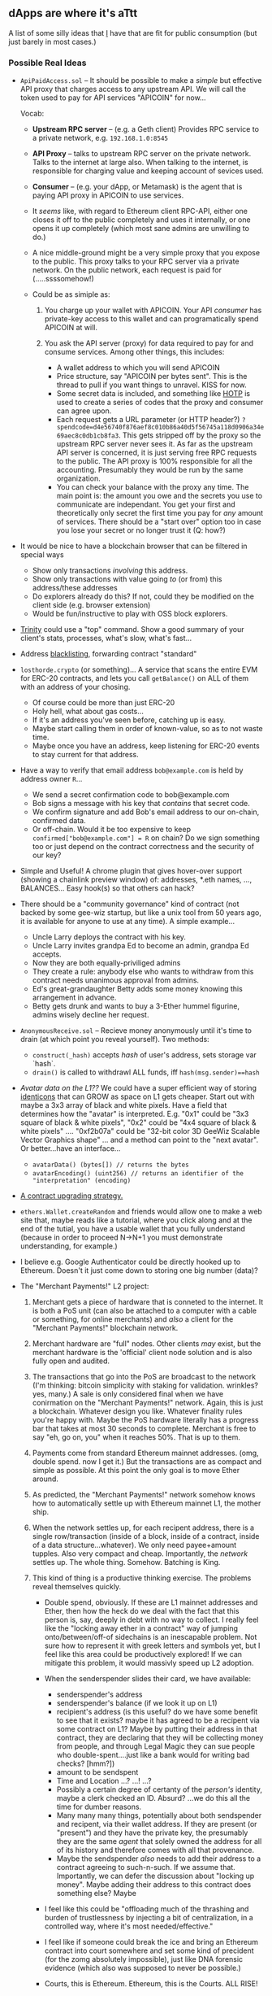 ** dApps are where it's aTtt
   :PROPERTIES:
   :CUSTOM_ID: dapps-are-where-its-attt
   :END:

A list of some silly ideas that [[mailto:mb@unintuitive.org][I]] have
that are fit for public consumption (but just barely in most cases.)

*** Possible Real Ideas
    :PROPERTIES:
    :CUSTOM_ID: possible-real-ideas
    :END:

- =ApiPaidAccess.sol= -- It should be possible to make a /simple/ but
  effective API proxy that charges access to any upstream API. We will
  call the token used to pay for API services "APICOIN" for now...

  Vocab:

  - *Upstream RPC server* -- (e.g. a Geth client) Provides RPC service
    to a private network, e.g. =192.168.1.0:8545=
  - *API Proxy* -- talks to upstream RPC server on the private network.
    Talks to the internet at large also. When talking to the internet,
    is responsible for charging value and keeping account of sevices
    used.
  - *Consumer* -- (e.g. your dApp, or Metamask) is the agent that is
    paying API proxy in APICOIN to use services.

  - It /seems/ like, with regard to Ethereum client RPC-API, either one
    closes it off to the public completely and uses it internally, or
    one opens it up completely (which most sane admins are unwilling to
    do.)
  - A nice middle-ground might be a very simple proxy that you expose to
    the public. This proxy talks to your RPC server via a private
    network. On the public network, each request is paid for
    (.....ssssomehow!)
  - Could be as simiple as:

    1. You charge up your wallet with APICOIN. Your API /consumer/ has
       private-key access to this wallet and can programatically spend
       APICOIN at will.
    2. You ask the API server (proxy) for data required to pay for and
       consume services. Among other things, this includes:

       - A wallet address to which you will send APICOIN
       - Price structure, say "APICOIN per bytes sent". This is the
         thread to pull if you want things to unravel. KISS for now.
       - Some secret data is included, and something like
         [[https://en.wikipedia.org/wiki/HMAC-based_one-time_password][HOTP]]
         is used to create a series of codes that the proxy and consumer
         can agree upon.
       - Each request gets a URL parameter (or HTTP header?)
         =?spendcode=d4e56740f876aef8c010b86a40d5f56745a118d0906a34e69aec8c0db1cb8fa3=.
         This gets stripped off by the proxy so the upstream RPC server
         never sees it. As far as the upstream API server is concerned,
         it is just serving free RPC requests to the public. The API
         proxy is 100% responsible for all the accounting. Presumably
         they would be run by the same organization.
       - You can check your balance with the proxy any time. The main
         point is: the amount you owe and the secrets you use to
         communicate are independant. You get your first and
         theoretically only secret the first time you pay for /any/
         amount of services. There should be a "start over" option too
         in case you lose your secret or no longer trust it (Q: how?)

- It would be nice to have a blockchain browser that can be filtered in
  special ways

  - Show only transactions /involving/ this address.
  - Show only transactions with value going /to/ (or from) this
    address/these addresses
  - Do explorers already do this? If not, could they be modified on the
    client side (e.g. browser extension)
  - Would be fun/instructive to play with OSS block explorers.

- [[https://github.com/ethereum/trinity][Trinity]] could use a "top"
  command. Show a good summary of your client's stats, processes, what's
  slow, what's fast...
- Address [[https://github.com/stnbu/blacklist][blacklisting]],
  forwarding contract "standard"
- =losthorde.crypto= (or something)... A service that scans the entire
  EVM for ERC-20 contracts, and lets you call =getBalance()= on ALL of
  them with an address of your chosing.

  - Of course could be more than just ERC-20
  - Holy hell, what about gas costs...
  - If it's an address you've seen before, catching up is easy.
  - Maybe start calling them in order of known-value, so as to not waste
    time.
  - Maybe once you have an address, keep listening for ERC-20 events to
    stay current for that address.

- Have a way to verify that email address =bob@example.com= is held by
  address owner =R=...

  - We send a secret confirmation code to bob@example.com
  - Bob signs a message with his key that /contains/ that secret code.
  - We confirm signature and add Bob's email address to our on-chain,
    confirmed data.
  - Or off-chain. Would it be too expensive to keep
    =confirmed["bob@example.com"] = R= on chain? Do we sign something
    too or just depend on the contract correctness and the security of
    our key?

- Simple and Useful! A chrome plugin that gives hover-over support
  (showing a chainlink preview window) of: addresses, *.eth names, ...,
  BALANCES... Easy hook(s) so that others can hack?
- There should be a "community governance" kind of contract (not backed
  by some gee-wiz startup, but like a unix tool from 50 years ago, it is
  available for anyone to use at any time). A simple example...

  - Uncle Larry deploys the contract with his key.
  - Uncle Larry invites grandpa Ed to become an admin, grandpa Ed
    accepts.
  - Now they are both equally-priviliged admins
  - They create a rule: anybody else who wants to withdraw from this
    contract needs unanimous approval from admins.
  - Ed's great-grandaughter Betty adds some money knowing this
    arrangement in advance.
  - Betty gets drunk and wants to buy a 3-Ether hummel figurine, admins
    wisely decline her request.

- =AnonymousReceive.sol= -- Recieve money anonymously until it's time to
  drain (at which point you reveal yourself). Two methods:

  - =construct(_hash)= accepts /hash/ of user's address, sets storage
    var `hash`.
  - =drain()= is called to withdrawl ALL funds, iff
    =hash(msg.sender)==hash=

- /Avatar data on the L1??/ We could have a super efficient way of
  storing [[https://en.wikipedia.org/wiki/Identicon][identicons]] that
  can GROW as space on L1 gets cheaper. Start out with maybe a 3x3 array
  of black and white pixels. Have a field that determines how the
  "avatar" is interpreted. E.g. "0x1" could be "3x3 square of black &
  white pixels", "0x2" could be "4x4 square of black & white pixels"
  .... "0xf2b07a" could be "32-bit color 3D GeeWiz Scalable Vector
  Graphics shape" ... and a method can point to the "next avatar". Or
  better...have an interface...

  - =avatarData() (bytes[]) // returns the bytes=
  - =avatarEncoding() (uint256) // returns an identifier of the "interpretation" (encoding)=

- [[https://www.reddit.com/r/solidity/comments/nao7xd/nextversion_contract_method/][A
  contract upgrading strategy.]]
- =ethers.Wallet.createRandom= and friends would allow one to make a web
  site that, maybe reads like a tutorial, where you click along and at
  the end of the tutial, you have a usable wallet that you fully
  understand (because in order to proceed N->N+1 you must demonstrate
  understanding, for example.)
- I believe e.g. Google Authenticator could be directly hooked up to
  Ethereum. Doesn't it just come down to storing one big number (data)?
- The "Merchant Payments!" L2 project:

  1. Merchant gets a piece of hardware that is conneted to the internet.
     It is both a PoS unit (can also be attached to a computer with a
     cable or something, for online merchants) and /also/ a client for
     the "Merchant Payments!" blockchain network.
  2. Merchant hardware are "full" nodes. Other clients /may/ exist, but
     the merchant hardware is the 'official' client node solution and is
     also fully open and audited.
  3. The transactions that go into the PoS are broadcast to the network
     (I'm thinking: bitcoin simplicity with staking for validation.
     wrinkles? yes, many.) A sale is only considered final when we have
     conirmation on the "Merchant Payments!" network. Again, this is
     just a blockchain. Whatever design you like. Whatever finality
     rules you're happy with. Maybe the PoS hardware literally has a
     progress bar that takes at most 30 seconds to complete. Merchant is
     free to say "eh, go on, you" when it reaches 50%. That is up to
     them.
  4. Payments come from standard Ethereum mainnet addresses. (omg,
     double spend. now I get it.) But the transactions are as compact
     and simple as possible. At this point the only goal is to move
     Ether around.
  5. As predicted, the "Merchant Payments!" network somehow knows how to
     automatically settle up with Ethereum mainnet L1, the mother ship.
  6. When the network settles up, for each recipent address, there is a
     single row/transaction (inside of a block, inside of a contract,
     inside of a data structure...whatever). We only need payee+amount
     tupples. Also very compact and cheap. Importantly, the /network/
     settles up. The whole thing. Somehow. Batching is King.
  7. This kind of thing is a productive thinking exercise. The problems
     reveal themselves quickly.

     - Double spend, obviously. If these are L1 mainnet addresses and
       Ether, then how the heck do we deal with the fact that this
       person is, say, deeply in debt with no way to collect. I really
       feel like the "locking away ether in a contract" way of jumping
       onto/between/off-of sidechains is an inescapable problem. Not
       sure how to represent it with greek letters and symbols yet, but
       I feel like this area could be productively explored! If we can
       mitigate this problem, it would massivly speed up L2 adoption.
     - When the senderspender slides their card, we have available:

       - senderspender's address
       - senderspender's balance (if we look it up on L1)
       - recipient's address (is this useful? do we have some benefit to
         see that it exists? maybe it has agreed to be a recipent via
         some contract on L1? Maybe by putting their address in that
         contract, they are declaring that they will be collecting money
         from people, and through Legal Magic they can sue people who
         double-spent....just like a bank would for writing bad checks?
         [hmm?])
       - amount to be sendspent
       - Time and Location ...? ...! ...?
       - Possibly a certain degree of certanty of the /person's/
         identity, maybe a clerk checked an ID. Absurd? ...we do this
         all the time for dumber reasons.
       - Many many many things, potentially about both sendspender and
         recipent, via their wallet address. If they are present (or
         "present") and they have the private key, the presumably they
         are the same /agent/ that solely owned the address for all of
         its history and therefore comes with all that provenance.
       - Maybe the sendspender /also/ needs to add their address to a
         contract agreeing to such-n-such. If we assume that.
         Importantly, we can defer the discussion about "locking up
         money". Maybe adding their address to this contract does
         something else? Maybe

     - I feel like this could be "offloading much of the thrashing and
       burden of trustlessness by injecting a bit of centralization, in
       a controlled way, where it's most needed/effective."
     - I feel like if someone could break the ice and bring an Ethereum
       contract into court somewhere and set some kind of precident (for
       the zomg absolutely impossible), just like DNA forensic evidence
       (which also was supposed to never be possible.)
     - Courts, this is Ethereum. Ethereum, this is the Courts. ALL RISE!

*** Toy/Learning dApps and Ideas
    :PROPERTIES:
    :CUSTOM_ID: toylearning-dapps-and-ideas
    :END:

- =AnimalControl.sol= -- various things that can kill cryptokitties. The
  owners are more incentivized for CK's to become rarer than they would
  be worried about the risk of their own kitties (hypothosis). But how
  to kill...? How...to...kill...
- Would it be useful to do analysis about the Ethereum zero address? It
  has a possitive balance, it's referred to in kazillions of places in
  oodles of contract node. All of these are "links to" the zero address.
  Is that? Who cares?
- I don't know what the politics are like out there, but I already have
  an opinion: companies should freely let teams write in Solidity and
  Vyper and only consume their bytecode (or some intermediary as
  necessary). If there's some incompatability, isn't all of Ethereum in
  trouble? Isn't this dogfooding /for/ Ethereum.
- If contracts ideintify by their interfaces, then how do you, as a
  /contract/ say you implement, erc20 "circa some-commit-hash"...? That
  is, as the ERC was coming along, how do you indicate you implement vX
  ... the interface? I mean, is the interface really everything? I guess
  maybe it is. Aren't there ERC's that define behavior behind the
  interfaces? I swear I've seen...
- There are now and well be moreso many contracts on ETH L1 that are
  off/on ramps for sidechains or other L2. Wouldn't it be nice to be
  able to easily find, index, name, ideintify, understand all of these
  in an obvious, constent way. Is there /yet another/ contract type that
  could be created to taxonimize them? Or maybe the contracts themselves
  should implement some interface... /L2Interaction/
- If you go [[https://wallet.gnosis.pm/][here]] you can find a little
  widget that changes to match the name of the current network.
- Can I: take an address, using that, fetch it's full public key, and
  then encrypt data only readable by that wallet holder?
- Walk the block and do some misc "fuel efficiency" analysis.
- Make a "plugin architecture" that lets you publish longform (say your
  novel) using validator graffiti.
- A dead-simple token splitter contract: You put in X ETH and the
  contract uses exactly half of that value to buy token A and half for
  token B. Later: rebalance?
- Encrypt data in a contract with your key, then decrypt. Maybe a
  contract and UI for this? Free password saver!
- Absolutely /any/ kind of L2 thing. Side chain? Cache, optomize
  transactions in a local DB?
- Have a way, in the distant future, to mirror government elections on
  the blockhain in a fair, representative way that no one can pick apart
  (the hard part.) Have in addition to that, what folks gave as their
  "2nd pick"...stuff like that. "Oh, I voted for Trump but only because
  I know Johnson can't win."
- [Of course already exists and is a whole space, but] A geo-library for
  solidity. Maybe formalizing in Solidity code all of the various
  concepts like great circle distance, lat+long, plus codes, ..., acres?
- There should be some thought given on how one could "attack" another
  contract. Suppose there's some wildly popular contract that helps
  torture kittens on the blockchain. 90% of the ecosystem wants to take
  them down. Do we have a way, on-chain, to do that? Could we have
  contracts opt-in to another contract that has a
  "isOnKillList(address)" method? So we can store an on-chain blacklist
  of bad actors? This could be a selling point: "We are at the ethereum
  ecosystem's mercy. This contract will self-destruct if we're voted out
  of existance..."
- Make a my-net-worth contract. Has a list of your assets, uses
  Chainlink to get a price for each, writes out balances in on-chain
  storage when you ask it to.
- There are many, many uses for Chainlink's VFR.
  [[https://youtu.be/2MLm_uFMS00][Check it out]].
- If I have a contract that depends on LINK, how do I know when my
  supply of LINK is getting low? Oportunity for useful thing?
- Writing a pure-python "GUI" with web3.py might be more fun than
  browser+web3.js ...
- If blocks have miner addresses, it'd be possible to write contracts
  with the miners as an exclusive user-base.
  =is_miner && address_matches= or "the minor of block number N wins
  this pot of tokens!"
- Could we have a contract that does something interesting only when
  =last_block_number % 7 == 0=? Maybe contract #1 executes on even
  blocks and #2 executes on odd blocks...?
- Given address =R=, is it possible to use "public key cryptography" to
  encrypt something only for holder of the wallet (priv key) associated
  with =R=?
- Solidity: =address[] whitelist;= and =address[] blacklist;=... what
  interesting thing can we do with these?
- If there's multiple on-chain sources for value X (say USD/ETH) then
  there's value in having a system that tracks them, compares them,
  grades them...
- Dead-simple "savings" contract: You deploy a contract. You send money
  to that contract. That contract has a method, =cashOut()=. When it's
  called, if block number > N, it self destructs sending all value back
  to you.
- If we can prove two nodes are geographically on opposite sides of the
  world, what can we say, if anything, about they're relatedness or
  likely hood to collude about something?
- If we can keep a list of node identifiers (say the peers of the block
  proposer) in the block itself, ..., bootstrapping...?
- Blacklist.sol -- A contract, that's as simple as possible, that stores
  blacklisted "things" (probably addresses). Obvious contract code,
  addoption be 100% up to network effect. "Which blacklist do you use?"
  The idea is that people will voulentarally add /their own/ controlled
  addresses to help filter some noise. Or are worried about the wallet's
  security (misplaced hardware wallet? compromised software wallet?).
  Yes, you can just stop using it, empty it out and everything, but
  people are going to go on beliving this key is /you/, even though
  you've lost control of it. You want to blacklist it. Afterall, you
  can't blacklist someone else's address. You need to be able to proove
  you (currently) own it.
- Some thought is needed about how to prove you spent N on expence X.
  Yes, there's the transaction and recipient to look at. But what if
  there were a way to "prove" that that was a healthcare expense, for
  examlpe. When IRS of the future (lol) goes through all your
  transactions, they might not hunt you down and take some of your money
  if you can show you spent it on not dying. Can we just have a contract
  that this goes /through/? Merchant adds their address to the contract
  saying, "Yes I acknowledge that this is expense for category Y. I did
  this by signing this novel contract using my already well-known
  address R." This means there needs to be a mechanism (method) allowing
  payment of N ETH from key R.


** Pretty Yuck Here...

This is pure spew cpied directly from apple "notes". Again, content is here. Sift through your trough, you data hoarder pig!

*** DIY (This was the header for my "Notes" page. I keep it just for navigational purposes.)

IF we could find some, universal, agreed-upon source of random data, we could use that as a "clock" for participants in a blockchain. Adjusting the local clock a bit, to maximize extractable value, might be a thing. Seems like it should be a thing. What a good source of universal, agreed-upon randomness?
- Something from space! If we can point radio telescopes at 5 spots in the sky, measure the power of radiation coming from that direction (say in a specific band of the EM spectrum), we measure it in such a way that it falls into one of a finite number of "windows". Say we we are measuring 3Ghz microwave in one particular direction, we have a scale that goes from zero watts to the the most we "expect" to ever measure. We chop up that window into 10 pieces and the power level becomes the first digit of a number. Repeat that for three objects and you've got a "random" number in the range [000, 999]. And, if done right, anyone (......?) can do the same measurement at the same time and get the same number.
- If we have to write this value into a block and we reject blocks that were "five or more values ago", we have some kind of constraint on the "clock"...I think
SURELY, SHURLY there is a use for plain old desktop/utility encryption using one's "wallet". Imagine: I have metamask and wallet, therefore I can send and receive strongly-encrypted datq with anyone else with the same!
- Maybe round #1 is yet-another chrome plugin that uses Metamask? An "app"? did chrome do away with "apps"?
COULD WE MITIGATE the MEV problem by having a pool of miners that are "guaranteed to behave" because they  WHY NOT have a market for making API calls to a random public node? nodes can
  1. Expose their API to the public
  1. Have a system where value is charged for their use
  1. Maybe they can "prove" that they implement such-n-such and therefor it's worth having a conversation.
  1. haven't done a survey, but surely most eth clients don't open up rpc to the world.
  1. Dude
  - a dead-simple proxy that charges you coin to use another, upstream rpc api server
YOU PROBABLY want a long-running ganache server for dev purposes. There's a dashboard and stuff.
BUILD systems should use the idea of a "ledger" for clean-up purposes. What is the comp-sci-y explanation for why we can't do that with pointer references? Is there a "simplest" example of why pointer reference tracking is doomed.
AT SOME point take a look at go-ethereum "abigen" code. It should be revealing.
IT WOULD probably be worth setting up your own "full" Infura node. To the extent it's possible... 

SEEMS LIKE there are lots of reasons a "website" would want to run their own set of blockchain nodes. For example: if you are amazon in ten years and you accept direct ethereum payments (I'm sure i'm saying hilarious things from the perspective of future readers. Hello there! Remember, we're not stupid, we're just a long time ago...) you probably will want to have a pool of nodes that just act like regular good-citizen nodes on the network, but you as amazon also have a special API that these same nodes provide, but only through a secret backdoor (private network, all separate). How do we "audit" amazon and their sea of nodes? How do we as concerned blockchain citizens know that amazon is not doing something super secret and scary and crazy? do we care? maybe the public end of the protocol is defined so well that they cannot misbehave. it's been PROVEN MATHEMATICALLY that it's impossible for them to cheat. that sounds better.

THERE SHOULD be a value-neutrality layer available for dapps.
- I charge N quantity of X for my good. You give my M quantiy of Y, which is equal to "the fair market price" of N.X
- This is trivially stated but also kind of what 90% of the last 10k years of "economics" is _about_
- One complicating factor is that the parties have differing opinions about each and every "currency", especially if they are ignorant.
- But if there exists a healthy market for both X and Y, then you can let the hive decide the price. We do this a lot.
- Maybe the "currencies" X and Y must also satisfy some clear criteria.
  - There is plenty of it
  - Its grade volume every day is "V"
  - Neither has any sharp bends in its recent price curve that satisfy `bendyness_is_ok(X)`
SEEMS LIKE if you wanted to keep info private, you could ask a participant to give a hash of <secret>+<random> ... on the theory that if, after the fact, they wanted to compose a <secret2>+<random2> for a different secret. Example: my blind bid for X is "123.4"+"blarg" and I change my mind after the auction closes and want to create a "122.4"+<anything> with the same hash, so I could clam that was the value of my bid the whole time. It's very hard even if you search the space [100.0, 123.4] and are allowed to vary the <random> ... still hard. It gets harder if you declare that both <secret> and <random> be small (data-wise, string-length-wise).
IT SHOULD be possible to write a suite of tests for each ERC. Implements ERCXXX IFF it passes the tests.
MAKE YOUR own NFT minting thingie that's yours forever.
IF WE have a contract that has an interface that controls other contracts that are just "oo-like-objects", if we can have a contract factory contract (not novel, I know), we can sort of "orchestrate" them in the way that say ERC721 orchistrates "id's". Heck, there's no need to change anything, man an NFT where its "tokens" are child contracts. Can be done now. Then what? Profit!
- If contracts can be class-like, maybe they could be serializations of regular python objects (...), orchestrator loads all the existing contracts into memory, does stuff with them, writes out state as appropriate to the blockchain. Tries to keep up...!
JUST ... measure the "distance" from one address to another. Just do that!
CAN a contract "destroy" another address somehow? Say for example there was a magical contract type that, if I agreed to all the terms and added my address, the contract would then gain the privilige to do something nasty to the address. A "stick" to encourage good behavior. I _think_ that all addresses are immutable on ETH and that's that. The address-privkey pair are tied together mathematically, so to "get rid" of an Ethereum address is to "get rid" of the knowledge of the private key, somehow! Lobotomy? Lobotomy.sol?
- If your address starts out life as one created by a contract, which somehow retains control, then we can yank away the address from you. Maybe:
  - You have a password that you send to a contract
  - The contract uses that password to decrypt your private key and do a transaction
  - Contract retains control of wallet, you have a password that the contract is programmed (it's OSS peepool) to use in a predictable way.
  - However, this contract has the ability to spank you. There can be put up some kind of roadblock so the contract is never allowed to decrypt your password ever again. A switch that CAN be thrown.
  - If your password leaks, that's obviously a problem.
  - The hash of your password becomes your public address, which the contract knows about. It has the hashes for your password, therefore it has that as a key to identify you and your data. And that can be 20 bytes long... It would correspond to a "real" Ethereum address, but that is a (totally) theoretical problem.
- I am the producer of these kinds of accounts. I....
  - Create the contract that will represent your account on my "machine". In memory, of course, at some point the private key is just sitting there in memory, yes. But it's encrypted with a password (supplied by "you") and the resulting encrypted private key is all that resides on the blockchain.
  - But wait, O-M-G... that means that a NODE will be decrypting your private key at some point to execute the transaction.
  - Geeze, thinking's hard.
  - Ok, but if it's receive only, the password is revealed only at cash-out time. And the whole point was for this to be suspendible. Having a suspend-able receive-only address doesn't seem exciting or useful. Also, as we are waiting to cash out, our password that can be used to decrypt the private key is sitting in the mempool. You needn't be a miner just to decrypt and spend that account. The transaction might sit there for a while too.
  - But... hm... if you kept the public key secret somehow. Is that useful? The miner.....
  - Eh, I am going off the rails. Great, big "dunno".
- But, but!!... are there other ways to threaten to punish an address if they agree to be punished...?
  - I mean, you could do embarrassing things... buy some donkey porn? donate money to north korea? (btw, what money? the whole point is to avoid having to lock something down).
  - Ok, you are only _allowed_ to sign if you have done such-n-such. Maybe signed your boat over to the evil (horned) usurer? Then, once you sign your boat over, usurer inc adds your address to a list of addresses that are _allowed_ to sign the contract. What happens if you never sign or change your mind? You lose your boat. They will not put you in the allowed-to-sign list until they have possession of your boat.

IS THERE A WAY to, maybe in javascript,
- Make an API call to a "provider" that does something "expensive" like burns much gas or uses ethere.
- Wallets that are stored on this "provider" are unlocked and usable. the caller is spending our value.
- "sudo transaction"

DATA SIGNED? -- so so simple! We have a piece of data about which we ask "did key N sign this data?"
- Hash the data. Now you've got a hash.
- Ask a contract: Who "approved of" or "signed" this hash? ... it returns an array of addresses
- Is the address in question in that array.... ....! ....?
- QED

HOW do I trust some random dapp found on the 'net? It is talking to a local ethereum client(?). maybe that client is malicious? how do I know? is there some cryptographic thing that can be done to establish trust? how do I know that a malicious version of an eth client wasn't swapped in right after I "verified" (however that is done?)

IF a function signature is sha3("myfun(uint,string)")[:4]    ....or whatever.... doesn't that mean there is great chance of collision? must understand.

HOW can I send a _message_ to an (eth) address? (you've got mail!)

CAN I write a python CLI that emits a message every time an event is fired on a contract?
WHAT does the "indexed" keyword in solidity mean?

WHY do modifiers end with _;  as their last line. why is the ";" sometimes omitted?

WHEN listening to events (currently, stardate 2021) we get a burst of events every time a block is finalized. can we find a way to "artificially" smooth these out over time? The spacing between the events would be arbitrary, just to give a "smoothness". Or maybe some meaningful timestamp can be used...

MAKE a super simple dimple chat thingie:
- connect to website with metamask
- click a button that adds your address to a contract
- If your address is in the contract, that allows you to use the dumb javascript chat window thing

POOR man's L2
- Collect transactions in a local database
- Have a way for the user to interact and understand what they are, even years later
- Identify where one nullifies the other, optomize
- Look at the block chain and "do things" to keep the database up to date, optimize
- Let the user "sign" and "write" them to the blockchain whenever

ODDBALL idea:
- Cryptocurrency eclipse attacks are possible because nodes within a decentralized network are unable to simultaneously connect with all other nodes due to bandwidth constraints and must instead connect with a limited set of neighboring nodes.
- could could we fill in the gaps with a "pseudo" connection concept? where you at least have some guarantees instead of none? or does this provide additional protection?

NETWORK talk: seems like it'd be good for a node to include a list of its peers in any blocks that it mints. seems like we'd want that. thinking about eclipse attacks and how we might want to know who "this blocks peers were", maybe for forensics. nosure.
HOW does a node get bootstrapped with peers to connect to? that process could be subject to eclipsing.
OOO, this might be a way to bootstrap clients that know nothing (I do not know how p2p works). they get the head of the chain from _a_ peer (how?) and then start off with the list of peers in the last block.
WHAT does this mean: Deterministic node selection: Taking the opposite approach from random node selection, deterministic node selection involves the insertion of specific node IP addresses into their corresponding predetermined fixed slots every time they connect with the network. By fixing the connections of the network’s nodes, an attacker will have a harder time maneuvering malicious nodes through the network and converging around a target, and the repeated insertion of attacker-controlled addresses will not necessarily contribute to the success of an eclipse attack attempt.
HOW IN THE FUCK does "I am not a robot" work?
WAIT ~/.local/share/trinity/goerli/pids-eth1/database.pid not cleaned up?
MAYBE 1) write a general "call to async always has await" linter thing 2) and/or contribute something like that to trinity
MAKE sure that code does not mix async/trio -- You might wonder whether you can mix-and-match primitives from different async libraries. For example, could we use trio.run() together with asyncio.sleep()? The answer is no, we can’t, and the paragraph above explains why: the two sides of our async sandwich have a private language they use to talk to each other, and different libraries use different languages. So if you try to call asyncio.sleep() from inside a trio.run(), then Trio will get very confused indeed and probably blow up in some dramatic way.

MAYBE do some folks' unit tests once london hard fork reaches ropsen on june 16th

IT WOULD be nice if I could "keep ERC20 tokens in two wallets"...or at least claim them from two different wallets. The idea: If you have a cold wallet in which you would like to keep "everything" but are concerned that you might want to cash out a token because of market conditions...it would be nice to have them in two places. The cold wallet in this story is actually for storing ETH and BTC (thinking of those as the majority of value) the coins want to go in the cold wallet because you want all your stuff in one place (so, tokens too), you want them on your less secure wallet also because you might want to act quickly on them. Of course this means your ERC20 tokens are not really in cold storage in this case.

AVATARS on the L1?? We could have a super efficient way of storing identicons (https://en.wikipedia.org/wiki/Identicon) that can GROW as space on L1 gets cheaper. Start out with maybe a 3x3 array of black and white pixels. Have a field that determines how the "avatar" is interpreted. E.g. "0x1" could be "3x3 square of black & white pixels", "0x2" could be "4x4 square of black & white pixels" .... "0xf2b07a" could be "32-bit color 3D GeeWiz Scalable Vector Graphics shape" ... and a method can point to the "next avatar".

THERE SHOULD be a standard for "get next version of this contract". Maybe a method that's there if 'implements Upgradable" or something. The method only returns the address of the next version of this contract. Consumer needs to figure out what that means...

CAN you create a chrome "app" that interacts with ethereum? (or "Atom" or "Electron" or whatever...)

SOFTWARE release system "on da chain" (sign releases, uris...)
- I believe git data structure internals have a lot in common with blockchain

CAN you write web3.js or... whatever to check the balance of a token for an address? (not another contract..?)

BLIND donation contract: it has two methods:
- construct(addr_hash) // user init's contract with HASH of address
- drain()  // if user calls this and hash(msg.sender)==_hash ... can empty contract, ALL funds come out

THINK ABOUT THE 'structure' of reputation networks. what are the core ideas that could be used to create a general node (let's say an instance of an ethereum contract) on a general trust network?

WOULDN'T it be neat (would it be useful) to have a thing that could be used in association with blacklist which 1) sends all of funds in address B to some other address R and 2) also blacklists B 3) ...atomically
